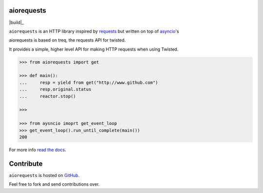 aiorequests
===========

|build|_

``aiorequests`` is an HTTP library inspired by
`requests <http://www.python-requests.org>`_ but written on top of
`asyncio <http://www.twistedmatrix.com>`_'s

aiorequests is based on treq, the requests API for twisted.

It provides a simple, higher level API for making HTTP requests when
using Twisted.

.. code-block:: python

    >>> from aiorequests import get

    >>> def main():
    ...     resp = yield from get("http://www.github.com")
    ...     resp.original.status
    ...     reactor.stop()

    >>>

    >>> from aysncio imoprt get_event_loop
    >>> get_event_loop().run_until_complete(main())
    200

For more info `read the docs <http://treq.readthedocs.org>`_.

Contribute
==========

``aiorequests`` is hosted on `GitHub <http://github.com/jsandovalc/aiorequests>`_.

Feel free to fork and send contributions over.
